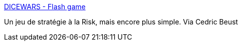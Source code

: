 :jbake-type: post
:jbake-status: published
:jbake-title: DICEWARS - Flash game
:jbake-tags: freeware,jeu,web,online,stratégie,_mois_juil.,_année_2006
:jbake-date: 2006-07-24
:jbake-depth: ../
:jbake-uri: shaarli/1153729717000.adoc
:jbake-source: https://nicolas-delsaux.hd.free.fr/Shaarli?searchterm=http%3A%2F%2Fwww.gamedesign.jp%2Fflash%2Fdice%2Fdice.html&searchtags=freeware+jeu+web+online+strat%C3%A9gie+_mois_juil.+_ann%C3%A9e_2006
:jbake-style: shaarli

http://www.gamedesign.jp/flash/dice/dice.html[DICEWARS - Flash game]

Un jeu de stratégie à la Risk, mais encore plus simple. Via Cedric Beust
